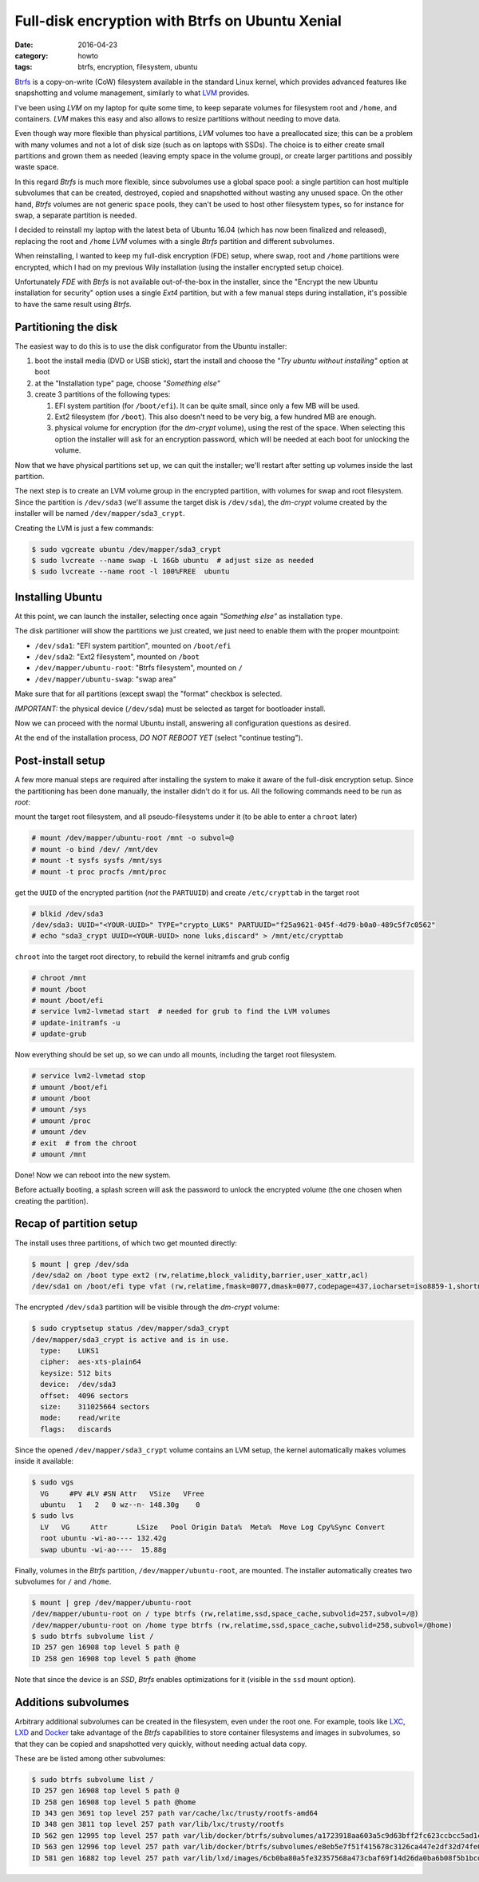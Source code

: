 ================================================
Full-disk encryption with Btrfs on Ubuntu Xenial
================================================

:date: 2016-04-23
:category: howto
:tags: btrfs, encryption, filesystem, ubuntu

`Btrfs <https://btrfs.wiki.kernel.org/>`_ is a copy-on-write (CoW) filesystem
available in the standard Linux kernel, which provides advanced features like
snapshotting and volume management, similarly to what `LVM
<https://en.wikipedia.org/wiki/Logical_Volume_Manager_(Linux)>`_ provides.

I've been using `LVM` on my laptop for quite some time, to keep separate
volumes for filesystem root and ``/home``, and containers.  `LVM` makes this
easy and also allows to resize partitions without needing to move data.

Even though way more flexible than physical partitions, `LVM` volumes too have
a preallocated size; this can be a problem with many volumes and not a lot of
disk size (such as on laptops with SSDs). The choice is to either create small
partitions and grown them as needed (leaving empty space in the volume group),
or create larger partitions and possibly waste space.

In this regard `Btrfs` is much more flexible, since subvolumes use a global
space pool: a single partition can host multiple subvolumes that can be
created, destroyed, copied and snapshotted without wasting any unused space.
On the other hand, `Btrfs` volumes are not generic space pools, they can't be
used to host other filesystem types, so for instance for swap, a separate
partition is needed.

I decided to reinstall my laptop with the latest beta of Ubuntu 16.04 (which
has now been finalized and released), replacing the root and ``/home`` `LVM`
volumes with a single `Btrfs` partition and different subvolumes.

When reinstalling, I wanted to keep my full-disk encryption (FDE) setup, where
swap, root and ``/home`` partitions were encrypted, which I had on my previous
Wily installation (using the installer encrypted setup choice).

Unfortunately `FDE` with `Btrfs` is not available out-of-the-box in the
installer, since the "Encrypt the new Ubuntu installation for security" option
uses a single `Ext4` partition, but with a few manual steps during
installation, it's possible to have the same result using `Btrfs`.


Partitioning the disk
---------------------

The easiest way to do this is to use the disk configurator from the Ubuntu
installer:

#. boot the install media (DVD or USB stick), start the install and choose the
   *"Try ubuntu without installing"* option at boot

#. at the "Installation type" page, choose *"Something else"*

#. create 3 partitions of the following types:

   #. EFI system partition (for ``/boot/efi``). It can be quite small, since
      only a few MB will be used.
   #. Ext2 filesystem (for ``/boot``). This also doesn't need to be very big, a
      few hundred MB are enough.
   #. physical volume for encryption (for the `dm-crypt` volume), using the
      rest of the space. When selecting this option the installer will ask for
      an encryption password, which will be needed at each boot for unlocking
      the volume.

Now that we have physical partitions set up, we can quit the installer; we'll
restart after setting up volumes inside the last partition.

The next step is to create an LVM volume group in the encrypted partition, with
volumes for swap and root filesystem. Since the partition is ``/dev/sda3``
(we'll assume the target disk is ``/dev/sda``), the `dm-crypt` volume created
by the installer will be named ``/dev/mapper/sda3_crypt``.

Creating the LVM is just a few commands:

.. code-block:: console

  $ sudo vgcreate ubuntu /dev/mapper/sda3_crypt
  $ sudo lvcreate --name swap -L 16Gb ubuntu  # adjust size as needed
  $ sudo lvcreate --name root -l 100%FREE  ubuntu


Installing Ubuntu
-----------------

At this point, we can launch the installer, selecting once again *"Something
else"* as installation type.

The disk partitioner will show the partitions we just created, we just need to
enable them with the proper mountpoint:

- ``/dev/sda1``: "EFI system partition", mounted on ``/boot/efi``
- ``/dev/sda2``: "Ext2 filesystem", mounted on ``/boot``
- ``/dev/mapper/ubuntu-root``: "Btrfs filesystem", mounted on ``/``
- ``/dev/mapper/ubuntu-swap``: "swap area"

Make sure that for all partitions (except swap) the "format" checkbox is
selected.

*IMPORTANT:* the physical device (``/dev/sda``) must be selected as target for
bootloader install.

Now we can proceed with the normal Ubuntu install, answering all configuration
questions as desired.

At the end of the installation process, *DO NOT REBOOT YET* (select "continue
testing").


Post-install setup
------------------

A few more manual steps are required after installing the system to make it
aware of the full-disk encryption setup. Since the partitioning has been done
manually, the installer didn't do it for us. All the following commands need to
be run as `root`:

mount the target root filesystem, and all pseudo-filesystems under it (to be
able to enter a ``chroot`` later)

.. code-block:: console

  # mount /dev/mapper/ubuntu-root /mnt -o subvol=@
  # mount -o bind /dev/ /mnt/dev
  # mount -t sysfs sysfs /mnt/sys
  # mount -t proc procfs /mnt/proc

get the ``UUID`` of the encrypted partition (*not* the ``PARTUUID``) and create
``/etc/crypttab`` in the target root

.. code-block:: console

  # blkid /dev/sda3
  /dev/sda3: UUID="<YOUR-UUID>" TYPE="crypto_LUKS" PARTUUID="f25a9621-045f-4d79-b0a0-489c5f7c0562"
  # echo "sda3_crypt UUID=<YOUR-UUID> none luks,discard" > /mnt/etc/crypttab

``chroot`` into the target root directory, to rebuild the kernel initramfs and
grub config

.. code-block:: console

  # chroot /mnt
  # mount /boot
  # mount /boot/efi
  # service lvm2-lvmetad start  # needed for grub to find the LVM volumes
  # update-initramfs -u
  # update-grub

Now everything should be set up, so we can undo all mounts, including the
target root filesystem.

.. code-block:: console

  # service lvm2-lvmetad stop
  # umount /boot/efi
  # umount /boot
  # umount /sys
  # umount /proc
  # umount /dev
  # exit  # from the chroot
  # umount /mnt

Done! Now we can reboot into the new system.

Before actually booting, a splash screen will ask the password to unlock the
encrypted volume (the one chosen when creating the partition).


Recap of partition setup
------------------------

The install uses three partitions, of which two get mounted directly:

.. code-block:: console

  $ mount | grep /dev/sda
  /dev/sda2 on /boot type ext2 (rw,relatime,block_validity,barrier,user_xattr,acl)
  /dev/sda1 on /boot/efi type vfat (rw,relatime,fmask=0077,dmask=0077,codepage=437,iocharset=iso8859-1,shortname=mixed,errors=remount-ro)

The encrypted ``/dev/sda3`` partition will be visible through the `dm-crypt`
volume:

.. code-block:: console

  $ sudo cryptsetup status /dev/mapper/sda3_crypt
  /dev/mapper/sda3_crypt is active and is in use.
    type:    LUKS1
    cipher:  aes-xts-plain64
    keysize: 512 bits
    device:  /dev/sda3
    offset:  4096 sectors
    size:    311025664 sectors
    mode:    read/write
    flags:   discards

Since the opened ``/dev/mapper/sda3_crypt`` volume contains an LVM setup, the
kernel automatically makes volumes inside it available:

.. code-block:: console

  $ sudo vgs
    VG     #PV #LV #SN Attr   VSize   VFree
    ubuntu   1   2   0 wz--n- 148.30g    0
  $ sudo lvs
    LV   VG     Attr       LSize   Pool Origin Data%  Meta%  Move Log Cpy%Sync Convert
    root ubuntu -wi-ao---- 132.42g
    swap ubuntu -wi-ao----  15.88g

Finally, volumes in the `Btrfs` partition, ``/dev/mapper/ubuntu-root``, are
mounted. The installer automatically creates two subvolumes for ``/`` and
``/home``.

.. code-block:: console

  $ mount | grep /dev/mapper/ubuntu-root
  /dev/mapper/ubuntu-root on / type btrfs (rw,relatime,ssd,space_cache,subvolid=257,subvol=/@)
  /dev/mapper/ubuntu-root on /home type btrfs (rw,relatime,ssd,space_cache,subvolid=258,subvol=/@home)
  $ sudo btrfs subvolume list /
  ID 257 gen 16908 top level 5 path @
  ID 258 gen 16908 top level 5 path @home

Note that since the device is an `SSD`, `Btrfs` enables optimizations for it
(visible in the ``ssd`` mount option).


Additions subvolumes
--------------------

Arbitrary additional subvolumes can be created in the filesystem, even under
the root one. For example, tools like `LXC <https://linuxcontainers.org/>`_,
`LXD <http://www.ubuntu.com/cloud/lxd>`_ and `Docker
<https://www.docker.com/>`_ take advantage of the `Btrfs` capabilities to store
container filesystems and images in subvolumes, so that they can be copied and
snapshotted very quickly, without needing actual data copy.

These are be listed among other subvolumes:

.. code-block:: console

   $ sudo btrfs subvolume list /
   ID 257 gen 16908 top level 5 path @
   ID 258 gen 16908 top level 5 path @home
   ID 343 gen 3691 top level 257 path var/cache/lxc/trusty/rootfs-amd64
   ID 348 gen 3811 top level 257 path var/lib/lxc/trusty/rootfs
   ID 562 gen 12995 top level 257 path var/lib/docker/btrfs/subvolumes/a1723918aa603a5c9d63bff2fc623ccbcc5ad1cbeb8c048929c65237ce61bebc
   ID 563 gen 12996 top level 257 path var/lib/docker/btrfs/subvolumes/e8eb5e7f51f415678c3126ca447e2df32d74fe041d0782bfb39357ae6cf28cec
   ID 581 gen 16882 top level 257 path var/lib/lxd/images/6cb0ba80a5fe32357568a473cbaf69f14d26da0ba6b08f5b1bcde7053fc73757.btrfs
   
